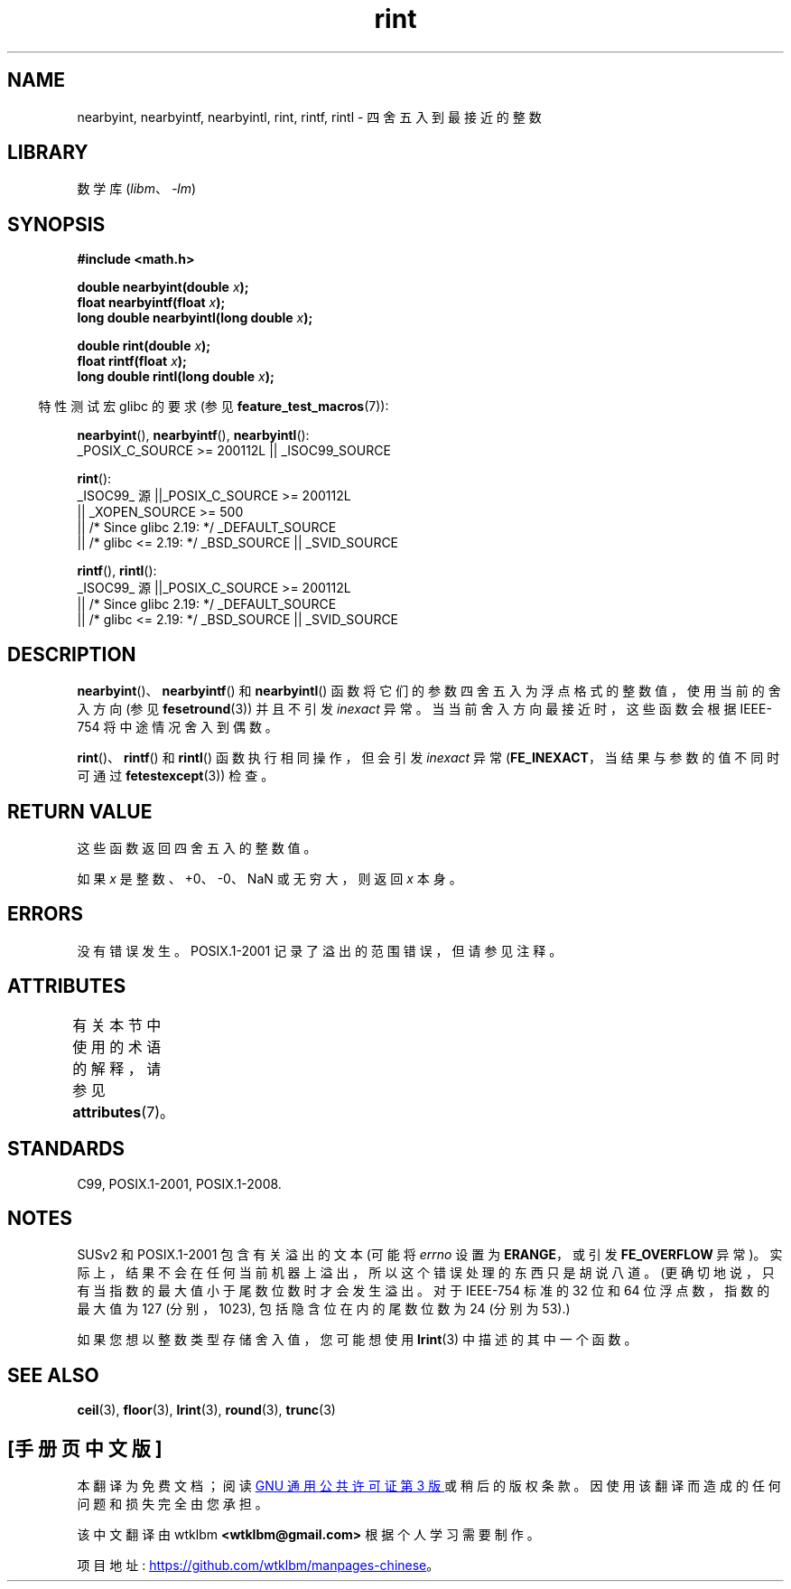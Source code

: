 .\" -*- coding: UTF-8 -*-
'\" t
.\" Copyright 2001 Andries Brouwer <aeb@cwi.nl>.
.\" and Copyright 2008, Linux Foundation, written by Michael Kerrisk
.\"     <mtk.manpages@gmail.com>
.\"
.\" SPDX-License-Identifier: Linux-man-pages-copyleft
.\"
.\"*******************************************************************
.\"
.\" This file was generated with po4a. Translate the source file.
.\"
.\"*******************************************************************
.TH rint 3 2023\-02\-05 "Linux man\-pages 6.03" 
.SH NAME
nearbyint, nearbyintf, nearbyintl, rint, rintf, rintl \- 四舍五入到最接近的整数
.SH LIBRARY
数学库 (\fIlibm\fP、\fI\-lm\fP)
.SH SYNOPSIS
.nf
\fB#include <math.h>\fP
.PP
\fBdouble nearbyint(double \fP\fIx\fP\fB);\fP
\fBfloat nearbyintf(float \fP\fIx\fP\fB);\fP
\fBlong double nearbyintl(long double \fP\fIx\fP\fB);\fP
.PP
\fBdouble rint(double \fP\fIx\fP\fB);\fP
\fBfloat rintf(float \fP\fIx\fP\fB);\fP
\fBlong double rintl(long double \fP\fIx\fP\fB);\fP
.fi
.PP
.RS -4
特性测试宏 glibc 的要求 (参见 \fBfeature_test_macros\fP(7)):
.RE
.PP
\fBnearbyint\fP(), \fBnearbyintf\fP(), \fBnearbyintl\fP():
.nf
    _POSIX_C_SOURCE >= 200112L || _ISOC99_SOURCE
.fi
.PP
\fBrint\fP():
.nf
.\"    || _XOPEN_SOURCE && _XOPEN_SOURCE_EXTENDED
    _ISOC99_ 源 ||_POSIX_C_SOURCE >= 200112L
        || _XOPEN_SOURCE >= 500
        || /* Since glibc 2.19: */ _DEFAULT_SOURCE
        || /* glibc <= 2.19: */ _BSD_SOURCE || _SVID_SOURCE
.fi
.PP
\fBrintf\fP(), \fBrintl\fP():
.nf
    _ISOC99_ 源 ||_POSIX_C_SOURCE >= 200112L
        || /* Since glibc 2.19: */ _DEFAULT_SOURCE
        || /* glibc <= 2.19: */ _BSD_SOURCE || _SVID_SOURCE
.fi
.SH DESCRIPTION
\fBnearbyint\fP()、\fBnearbyintf\fP() 和 \fBnearbyintl\fP()
函数将它们的参数四舍五入为浮点格式的整数值，使用当前的舍入方向 (参见 \fBfesetround\fP(3)) 并且不引发 \fIinexact\fP 异常。
当当前舍入方向最接近时，这些函数会根据 IEEE\-754 将中途情况舍入到偶数。
.PP
\fBrint\fP()、\fBrintf\fP() 和 \fBrintl\fP() 函数执行相同操作，但会引发 \fIinexact\fP 异常
(\fBFE_INEXACT\fP，当结果与参数的值不同时可通过 \fBfetestexcept\fP(3)) 检查。
.SH "RETURN VALUE"
这些函数返回四舍五入的整数值。
.PP
如果 \fIx\fP 是整数、+0、\-0、NaN 或无穷大，则返回 \fIx\fP 本身。
.SH ERRORS
没有错误发生。 POSIX.1\-2001 记录了溢出的范围错误，但请参见注释。
.SH ATTRIBUTES
有关本节中使用的术语的解释，请参见 \fBattributes\fP(7)。
.ad l
.nh
.TS
allbox;
lbx lb lb
l l l.
Interface	Attribute	Value
T{
\fBnearbyint\fP(),
\fBnearbyintf\fP(),
\fBnearbyintl\fP(),
\fBrint\fP(),
\fBrintf\fP(),
\fBrintl\fP()
T}	Thread safety	MT\-Safe
.TE
.hy
.ad
.sp 1
.SH STANDARDS
C99, POSIX.1\-2001, POSIX.1\-2008.
.SH NOTES
SUSv2 和 POSIX.1\-2001 包含有关溢出的文本 (可能将 \fIerrno\fP 设置为 \fBERANGE\fP，或引发
\fBFE_OVERFLOW\fP 异常)。 实际上，结果不会在任何当前机器上溢出，所以这个错误处理的东西只是胡说八道。
(更确切地说，只有当指数的最大值小于尾数位数时才会发生溢出。对于 IEEE\-754 标准的 32 位和 64 位浮点数，指数的最大值为 127
(分别，1023), 包括隐含位在内的尾数位数为 24 (分别为 53).)
.PP
如果您想以整数类型存储舍入值，您可能想使用 \fBlrint\fP(3) 中描述的其中一个函数。
.SH "SEE ALSO"
\fBceil\fP(3), \fBfloor\fP(3), \fBlrint\fP(3), \fBround\fP(3), \fBtrunc\fP(3)
.PP
.SH [手册页中文版]
.PP
本翻译为免费文档；阅读
.UR https://www.gnu.org/licenses/gpl-3.0.html
GNU 通用公共许可证第 3 版
.UE
或稍后的版权条款。因使用该翻译而造成的任何问题和损失完全由您承担。
.PP
该中文翻译由 wtklbm
.B <wtklbm@gmail.com>
根据个人学习需要制作。
.PP
项目地址:
.UR \fBhttps://github.com/wtklbm/manpages-chinese\fR
.ME 。
